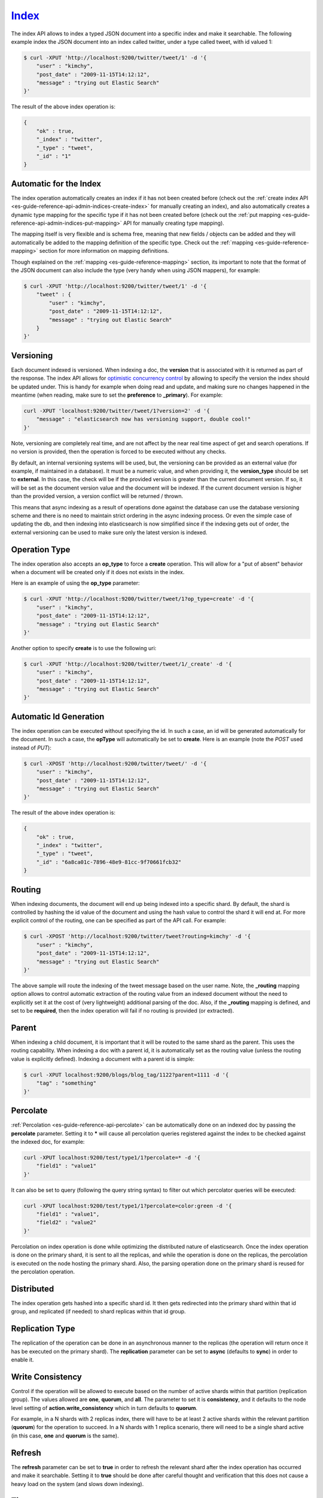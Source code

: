 .. _es-guide-reference-api-index_:

======
Index_
======

The index API allows to index a typed JSON document into a specific index and make it searchable. The following example index the JSON document into an index called twitter, under a type called tweet, with id valued 1:


.. code-block:: js

    $ curl -XPUT 'http://localhost:9200/twitter/tweet/1' -d '{
        "user" : "kimchy",
        "post_date" : "2009-11-15T14:12:12",
        "message" : "trying out Elastic Search"
    }'


The result of the above index operation is:


.. code-block:: js


    {
        "ok" : true,
        "_index" : "twitter",
        "_type" : "tweet",
        "_id" : "1"
    }


Automatic for the Index
=======================

The index operation automatically creates an index if it has not been created before (check out the :ref:`create index API <es-guide-reference-api-admin-indices-create-index>`  for manually creating an index), and also automatically creates a dynamic type mapping for the specific type if it has not been created before (check out the :ref:`put mapping <es-guide-reference-api-admin-indices-put-mapping>`  API for manually creating type mapping). 


The mapping itself is very flexible and is schema free, meaning that new fields / objects can be added and they will automatically be added to the mapping definition of the specific type. Check out the :ref:`mapping <es-guide-reference-mapping>`  section for more information on mapping definitions.


Though explained on the :ref:`mapping <es-guide-reference-mapping>`  section, its important to note that the format of the JSON document can also include the type (very handy when using JSON mappers), for example:


.. code-block:: js

    $ curl -XPUT 'http://localhost:9200/twitter/tweet/1' -d '{
        "tweet" : {
            "user" : "kimchy",
            "post_date" : "2009-11-15T14:12:12",
            "message" : "trying out Elastic Search"
        }
    }'


Versioning
==========

Each document indexed is versioned. When indexing a doc, the **version** that is associated with it is returned as part of the response. The index API allows for `optimistic concurrency control <http://en.wikipedia.org/wiki/Optimistic_concurrency_control>`_  by allowing to specify the version the index should be updated under. This is handy for example when doing read and update, and making sure no changes happened in the meantime (when reading, make sure to set the **preference** to **_primary**). For example:


.. code-block:: js

    curl -XPUT 'localhost:9200/twitter/tweet/1?version=2' -d '{
        "message" : "elasticsearch now has versioning support, double cool!"
    }'


Note, versioning are completely real time, and are not affect by the near real time aspect of get and search operations. If no version is provided, then the operation is forced to be executed without any checks.


By default, an internal versioning systems will be used, but, the versioning can be provided as an external value (for example, if maintained in a database). It must be a numeric value, and when providing it, the **version_type** should be set to **external**. In this case, the check will be if the provided version is greater than the current document version. If so, it will be set as the document version value and the document will be indexed. If the current document version is higher than the provided version, a version conflict will be returned / thrown.


This means that async indexing as a result of operations done against the database can use the database versioning scheme and there is no need to maintain strict ordering in the async indexing process. Or even the simple case of updating the db, and then indexing into elasticsearch is now simplified since if the indexing gets out of order, the external versioning can be used to make sure only the latest version is indexed.


Operation Type
==============

The index operation also accepts an **op_type** to force a **create** operation. This will allow for a "put of absent" behavior when a document will be created only if it does not exists in the index.


Here is an example of using the **op_type** parameter:


.. code-block:: js

    $ curl -XPUT 'http://localhost:9200/twitter/tweet/1?op_type=create' -d '{
        "user" : "kimchy",
        "post_date" : "2009-11-15T14:12:12",
        "message" : "trying out Elastic Search"
    }'


Another option to specify **create** is to use the following uri:


.. code-block:: js

    $ curl -XPUT 'http://localhost:9200/twitter/tweet/1/_create' -d '{
        "user" : "kimchy",
        "post_date" : "2009-11-15T14:12:12",
        "message" : "trying out Elastic Search"
    }'



Automatic Id Generation
=======================

The index operation can be executed without specifying the id. In such a case, an id will be generated automatically for the document. In such a case, the **opType** will automatically be set to **create**. Here is an example (note the *POST* used instead of *PUT*):

.. code-block:: js

    $ curl -XPOST 'http://localhost:9200/twitter/tweet/' -d '{
        "user" : "kimchy",
        "post_date" : "2009-11-15T14:12:12",
        "message" : "trying out Elastic Search"
    }'


The result of the above index operation is:


.. code-block:: js


    {
        "ok" : true,
        "_index" : "twitter",
        "_type" : "tweet",
        "_id" : "6a8ca01c-7896-48e9-81cc-9f70661fcb32"
    }


Routing
=======

When indexing documents, the document will end up being indexed into a specific shard. By default, the shard is controlled by hashing the id value of the document and using the hash value to control the shard it will end at. For more explicit control of the routing, one can be specified as part of the API call. For example:


.. code-block:: js

    $ curl -XPOST 'http://localhost:9200/twitter/tweet?routing=kimchy' -d '{
        "user" : "kimchy",
        "post_date" : "2009-11-15T14:12:12",
        "message" : "trying out Elastic Search"
    }'


The above sample will route the indexing of the tweet message based on the user name. Note, the **_routing** mapping option allows to control automatic extraction of the routing value from an indexed document without the need to explicitly set it at the cost of (very lightweight) additional parsing of the doc. Also, if the **_routing** mapping is defined, and set to be **required**, then the index operation will fail if no routing is provided (or extracted).


Parent
======

When indexing a child document, it is important that it will be routed to the same shard as the parent. This uses the routing capability. When indexing a doc with a parent id, it is automatically set as the routing value (unless the routing value is explicitly defined). Indexing a document with a parent id is simple:


.. code-block:: js

    $ curl -XPUT localhost:9200/blogs/blog_tag/1122?parent=1111 -d '{
        "tag" : "something"
    }'


Percolate
=========

:ref:`Percolation <es-guide-reference-api-percolate>`  can be automatically done on an indexed doc by passing the **percolate** parameter. Setting it to ***** will cause all percolation queries registered against the index to be checked against the indexed doc, for example:


.. code-block:: js

    curl -XPUT localhost:9200/test/type1/1?percolate=* -d '{
        "field1" : "value1"
    }'


It can also be set to query (following the query string syntax) to filter out which percolator queries will be executed:


.. code-block:: js

    curl -XPUT localhost:9200/test/type1/1?percolate=color:green -d '{
        "field1" : "value1",
        "field2" : "value2"
    }'


Percolation on index operation is done while optimizing the distributed nature of elasticsearch. Once the index operation is done on the primary shard, it is sent to all the replicas, and while the operation is done on the replicas, the percolation is executed on the node hosting the primary shard. Also, the parsing operation done on the primary shard is reused for the percolation operation.


Distributed
===========

The index operation gets hashed into a specific shard id. It then gets redirected into the primary shard within that id group, and replicated (if needed) to shard replicas within that id group.


Replication Type
================

The replication of the operation can be done in an asynchronous manner to the replicas (the operation will return once it has be executed on the primary shard). The **replication** parameter can be set to **async** (defaults to **sync**) in order to enable it.


Write Consistency
=================

Control if the operation will be allowed to execute based on the number of active shards within that partition (replication group). The values allowed are **one**, **quorum**, and **all**. The parameter to set it is **consistency**, and it defaults to the node level setting of **action.write_consistency** which in turn defaults to **quorum**.


For example, in a N shards with 2 replicas index, there will have to be at least 2 active shards within the relevant partition (**quorum**) for the operation to succeed. In a N shards with 1 replica scenario, there will need to be a single shard active (in this case, **one** and **quorum** is the same).


Refresh
=======

The **refresh** parameter can be set to **true** in order to refresh the relevant shard after the index operation has occurred and make it searchable. Setting it to **true** should be done after careful thought and verification that this does not cause a heavy load on the system (and slows down indexing).


Timeout
=======

The primary shard that needs to perform the operation might not be available yet. For example, it might still be in the process of recovery from a gateway, or might be in the process of relocation. The timeout parameter allows to control how long the index operation will wait till the primary shard is available before exiting with an error. The parameter name is **timeout** with a default value of 1 minute. Here is an example of setting it to 5 minutes:


.. code-block:: js

    $ curl -XPUT 'http://localhost:9200/twitter/tweet/1?timeout=5m' -d '{
        "user" : "kimchy",
        "post_date" : "2009-11-15T14:12:12",
        "message" : "trying out Elastic Search"
    }'


